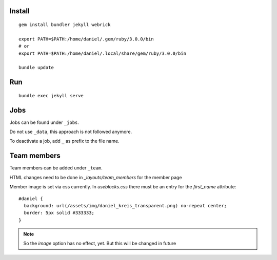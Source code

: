 Install
-------
::

    gem install bundler jekyll webrick

    export PATH=$PATH:/home/daniel/.gem/ruby/3.0.0/bin
    # or
    export PATH=$PATH:/home/daniel/.local/share/gem/ruby/3.0.0/bin

    bundle update

Run
---
::

    bundle exec jekyll serve

Jobs
----

Jobs can be found under ``_jobs``.

Do not use ``_data``, this approach is not followed anymore.

To deactivate a job, add ``_`` as prefix to the file name.


Team members
------------
Team members can be added under ``_team``.

HTML changes need to be done in `_layouts/team_members` for the member page

Member image is set via css currently.
In `useblocks.css` there must be an entry for the `first_name` attribute:

::
  
  #daniel {
    background: url(/assets/img/daniel_kreis_transparent.png) no-repeat center;
    border: 5px solid #333333;
  }

.. note::
  
   So the `image` option has no effect, yet. But this will be changed in future